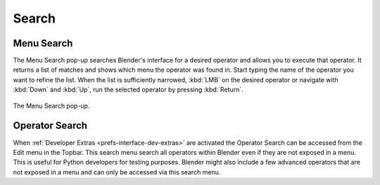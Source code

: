 .. _bpy.ops.wm.search:

******
Search
******

.. _bpy.ops.wm.search_menu:

Menu Search
===========

.. reference::

   :Mode:      All Modes
   :Menu:      :menuselection:`Edit --> Menu Search`
   :Shortcut:  :kbd:`F3`

The Menu Search pop-up searches Blender's interface for a desired operator and allows you to execute that operator.
It returns a list of matches and shows which menu the operator was found in.
Start typing the name of the operator you want to refine the list.
When the list is sufficiently narrowed, :kbd:`LMB` on the desired operator or
navigate with :kbd:`Down` and :kbd:`Up`, run the selected operator by pressing :kbd:`Return`.

.. figure:: /images/interface_controls_templates_operator-search_pop-up.png
   :align: center

   The Menu Search pop-up.

.. seealso::

   The :ref:`Spacebar Action <keymap-blender_default-spacebar_action>`
   option in the Preferences.


.. _bpy.ops.wm.search_operator:

Operator Search
===============

.. reference::

   :Mode:      All Modes
   :Menu:      :menuselection:`Edit --> Operator Search`

When :ref:`Developer Extras <prefs-interface-dev-extras>` are activated
the Operator Search can be accessed from the Edit menu in the Topbar.
This search menu search all operators within Blender even if they are not exposed in a menu.
This is useful for Python developers for testing purposes.
Blender might also include a few advanced operators that are not
exposed in a menu and can only be accessed via this search menu.
